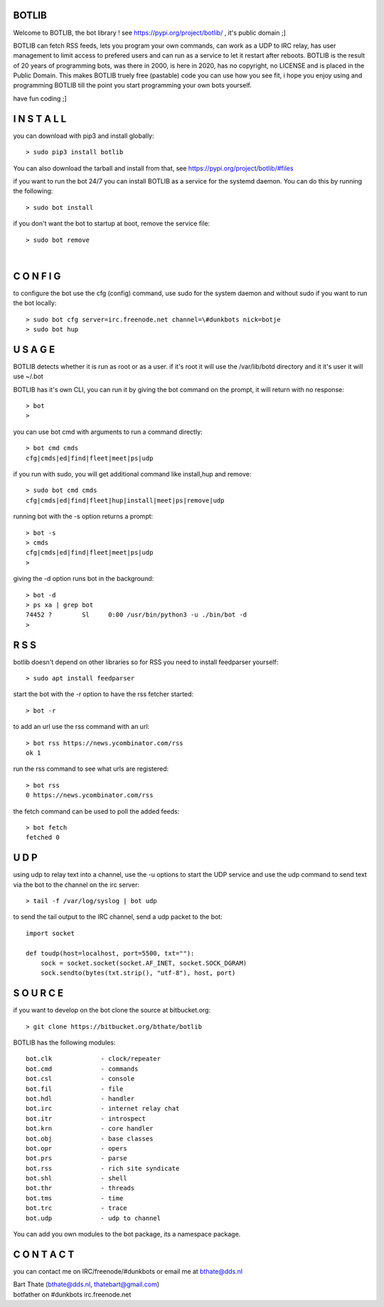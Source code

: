 BOTLIB
======

Welcome to BOTLIB, the bot library ! see https://pypi.org/project/botlib/ , it's public domain ;]

BOTLIB can fetch RSS feeds, lets you program your own commands, can work as a UDP to IRC
relay, has user management to limit access to prefered users and can run as a service to let
it restart after reboots. BOTLIB is the result of 20 years of programming bots, was there 
in 2000, is here in 2020, has no copyright, no LICENSE and is placed in the Public Domain. 
This makes BOTLIB truely free (pastable) code you can use how you see fit, i hope you enjoy 
using and programming BOTLIB till the point you start programming your own bots yourself.

have fun coding ;]

I N S T A L L
=============

you can download with pip3 and install globally:

::

 > sudo pip3 install botlib

You can also download the tarball and install from that, see https://pypi.org/project/botlib/#files

if you want to run the bot 24/7 you can install BOTLIB as a service for
the systemd daemon. You can do this by running the following:

::

 > sudo bot install

if you don't want the bot to startup at boot, remove the service file:

::

 > sudo bot remove

|

C O N F I G
===========

to configure the bot use the cfg (config) command, use sudo for the system daemon
and without sudo if you want to run the bot locally:

::

 > sudo bot cfg server=irc.freenode.net channel=\#dunkbots nick=botje
 > sudo bot hup

U S A G E
=========

BOTLIB detects whether it is run as root or as a user. if it's root it
will use the /var/lib/botd directory and it it's user it will use ~/.bot

BOTLIB has it's own CLI, you can run it by giving the bot command on the
prompt, it will return with no response:

:: 

 > bot
 >

you can use bot cmd with arguments to run a command directly:

::

 > bot cmd cmds
 cfg|cmds|ed|find|fleet|meet|ps|udp

if you run with sudo, you will get additional command like install,hup and remove:

::

 > sudo bot cmd cmds
 cfg|cmds|ed|find|fleet|hup|install|meet|ps|remove|udp


running bot with the -s option returns a prompt:

::

 > bot -s
 > cmds
 cfg|cmds|ed|find|fleet|meet|ps|udp
 >

giving the -d option runs bot in the background:

::

 > bot -d
 > ps xa | grep bot
 74452 ?        Sl     0:00 /usr/bin/python3 -u ./bin/bot -d
 >

R S S
=====

botlib doesn't depend on other libraries so for RSS you need to install
feedparser yourself:

::

 > sudo apt install feedparser

start the bot with the -r option to have the rss fetcher started:

::

 > bot -r

to add an url use the rss command with an url:

::

 > bot rss https://news.ycombinator.com/rss
 ok 1

run the rss command to see what urls are registered:

::

 > bot rss
 0 https://news.ycombinator.com/rss

the fetch command can be used to poll the added feeds:

::

 > bot fetch
 fetched 0

U D P
=====

using udp to relay text into a channel, use the -u options to start the UDP
service and use the udp command to send text via the bot  to the channel on 
the irc server:

::

 > tail -f /var/log/syslog | bot udp

to send the tail output to the IRC channel, send a udp packet to the bot:

::

 import socket

 def toudp(host=localhost, port=5500, txt=""):
     sock = socket.socket(socket.AF_INET, socket.SOCK_DGRAM)
     sock.sendto(bytes(txt.strip(), "utf-8"), host, port)

S O U R C E
===========

if you want to develop on the bot clone the source at bitbucket.org:

::

 > git clone https://bitbucket.org/bthate/botlib

BOTLIB has the following modules:

::

    bot.clk             - clock/repeater
    bot.cmd             - commands
    bot.csl             - console
    bot.fil             - file 
    bot.hdl             - handler
    bot.irc             - internet relay chat
    bot.itr             - introspect
    bot.krn             - core handler
    bot.obj             - base classes
    bot.opr             - opers
    bot.prs             - parse
    bot.rss             - rich site syndicate
    bot.shl             - shell
    bot.thr             - threads
    bot.tms             - time
    bot.trc             - trace
    bot.udp             - udp to channel

You can add you own modules to the bot package, its a namespace package.

C O N T A C T
=============

you can contact me on IRC/freenode/#dunkbots or email me at bthate@dds.nl

| Bart Thate (bthate@dds.nl, thatebart@gmail.com)
| botfather on #dunkbots irc.freenode.net
